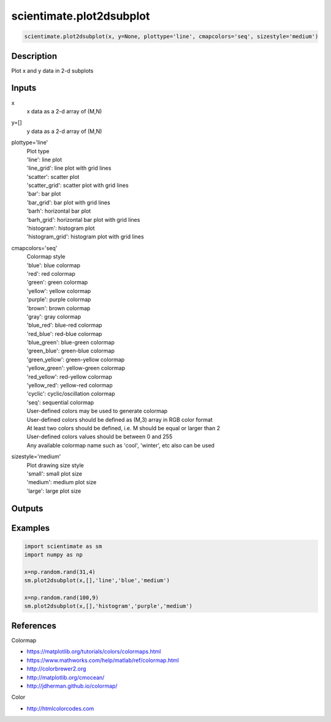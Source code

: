 .. ++++++++++++++++++++++++++++++++YA LATIF++++++++++++++++++++++++++++++++++
.. +                                                                        +
.. + ScientiMate                                                            +
.. + Earth-Science Data Analysis Library                                    +
.. +                                                                        +
.. + Developed by: Arash Karimpour                                          +
.. + Contact     : www.arashkarimpour.com                                   +
.. + Developed/Updated (yyyy-mm-dd): 2019-02-01                             +
.. +                                                                        +
.. ++++++++++++++++++++++++++++++++++++++++++++++++++++++++++++++++++++++++++

scientimate.plot2dsubplot
=========================

.. code:: python

    scientimate.plot2dsubplot(x, y=None, plottype='line', cmapcolors='seq', sizestyle='medium')

Description
-----------

Plot x and y data in 2-d subplots

Inputs
------

x
    x data as a 2-d array of (M,N)
y=[]
    y data as a 2-d array of (M,N)
plottype='line'
    | Plot type
    | 'line': line plot
    | 'line_grid': line plot with grid lines
    | 'scatter': scatter plot
    | 'scatter_grid': scatter plot with grid lines
    | 'bar': bar plot
    | 'bar_grid': bar plot with grid lines
    | 'barh': horizontal bar plot
    | 'barh_grid': horizontal bar plot with grid lines
    | 'histogram': histogram plot
    | 'histogram_grid': histogram plot with grid lines
cmapcolors='seq'
    | Colormap style
    | 'blue': blue colormap
    | 'red': red colormap
    | 'green': green colormap
    | 'yellow': yellow colormap
    | 'purple': purple colormap
    | 'brown': brown colormap
    | 'gray': gray colormap
    | 'blue_red': blue-red colormap
    | 'red_blue': red-blue colormap
    | 'blue_green': blue-green colormap
    | 'green_blue': green-blue colormap
    | 'green_yellow': green-yellow colormap
    | 'yellow_green': yellow-green colormap
    | 'red_yellow': red-yellow colormap
    | 'yellow_red': yellow-red colormap
    | 'cyclic': cyclic/oscillation colormap 
    | 'seq': sequential colormap
    | User-defined colors may be used to generate colormap
    | User-defined colors should be defined as (M,3) array in RGB color format
    | At least two colors should be defined, i.e. M should be equal or larger than 2
    | User-defined colors values should be between 0 and 255
    | Any available colormap name such as 'cool', 'winter', etc also can be used
sizestyle='medium'
    | Plot drawing size style
    | 'small': small plot size
    | 'medium': medium plot size
    | 'large': large plot size

Outputs
-------


Examples
--------

.. code:: python

    import scientimate as sm
    import numpy as np

    x=np.random.rand(31,4)
    sm.plot2dsubplot(x,[],'line','blue','medium')

    x=np.random.rand(100,9)
    sm.plot2dsubplot(x,[],'histogram','purple','medium')


References
----------

Colormap

* https://matplotlib.org/tutorials/colors/colormaps.html
* https://www.mathworks.com/help/matlab/ref/colormap.html
* http://colorbrewer2.org
* http://matplotlib.org/cmocean/
* http://jdherman.github.io/colormap/

Color

* http://htmlcolorcodes.com

.. License & Disclaimer
.. --------------------
..
.. Copyright (c) 2020 Arash Karimpour
..
.. http://www.arashkarimpour.com
..
.. THE SOFTWARE IS PROVIDED "AS IS", WITHOUT WARRANTY OF ANY KIND, EXPRESS OR
.. IMPLIED, INCLUDING BUT NOT LIMITED TO THE WARRANTIES OF MERCHANTABILITY,
.. FITNESS FOR A PARTICULAR PURPOSE AND NONINFRINGEMENT. IN NO EVENT SHALL THE
.. AUTHORS OR COPYRIGHT HOLDERS BE LIABLE FOR ANY CLAIM, DAMAGES OR OTHER
.. LIABILITY, WHETHER IN AN ACTION OF CONTRACT, TORT OR OTHERWISE, ARISING FROM,
.. OUT OF OR IN CONNECTION WITH THE SOFTWARE OR THE USE OR OTHER DEALINGS IN THE
.. SOFTWARE.
